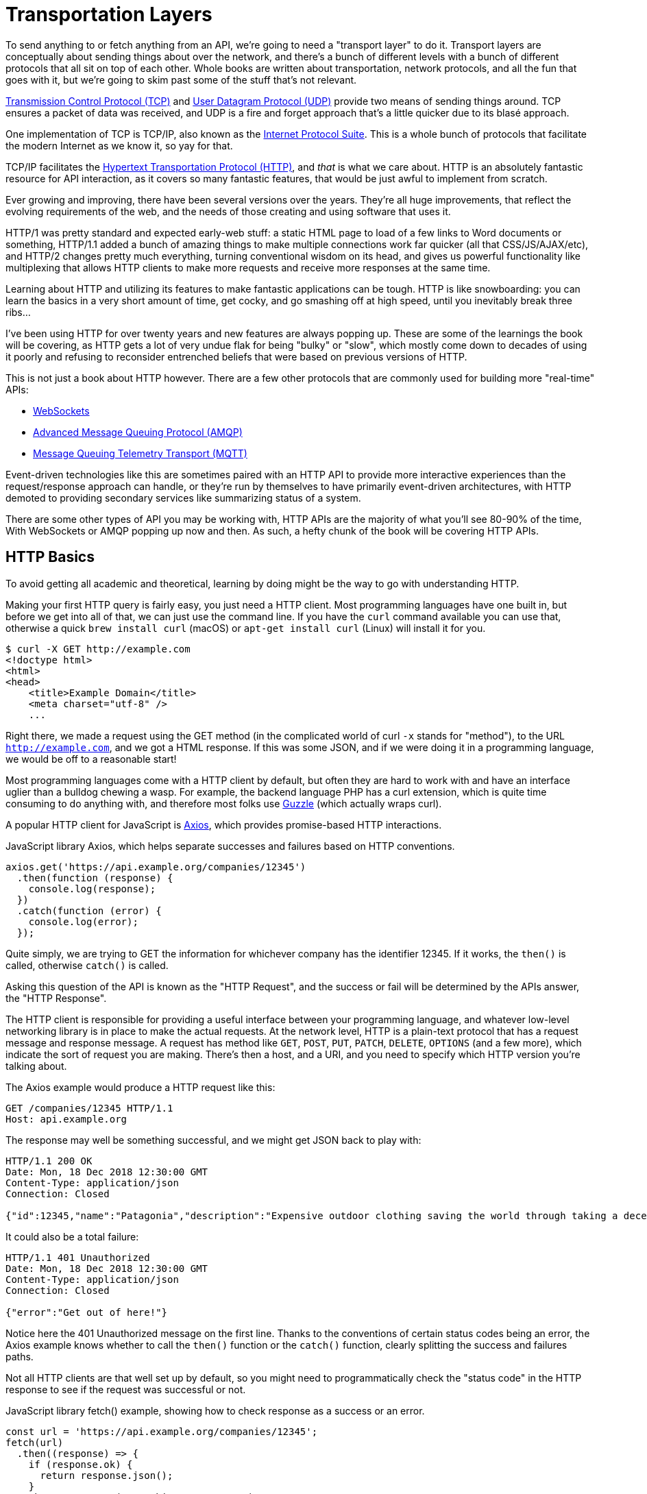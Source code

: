 = Transportation Layers

To send anything to or fetch anything from an API, we're going to need a
"transport layer" to do it. Transport layers are conceptually about sending
things about over the network, and there's a bunch of different levels with a
bunch of different protocols that all sit on top of each other. Whole books are
written about transportation, network protocols, and all the fun that goes with
it, but we're going to skim past some of the stuff that's not relevant. 

http://https://wikipedia.org/wiki/Transmission_Control_Protocol[Transmission
Control Protocol (TCP)] and
http://https://en.wikipedia.org/wiki/User_Datagram_Protocol[User
Datagram Protocol (UDP)] provide two means of sending things around. TCP
ensures a packet of data was received, and UDP is a fire and forget
approach that's a little quicker due to its blasé approach.

One implementation of TCP is TCP/IP, also known as the
http://https://en.wikipedia.org/wiki/Internet_protocol_suite[Internet
Protocol Suite]. This is a whole bunch of protocols that facilitate the
modern Internet as we know it, so yay for that.

TCP/IP facilitates the
http://https://en.wikipedia.org/wiki/Hypertext_Transfer_Protocol[Hypertext
Transportation Protocol (HTTP)], and _that_ is what we care about. HTTP
is an absolutely fantastic resource for API interaction, as it covers so
many fantastic features, that would be just awful to implement from
scratch.

Ever growing and improving, there have been several versions over the years.
They're all huge improvements, that reflect the evolving requirements of the
web, and the needs of those creating and using software that uses it. 

HTTP/1 was pretty standard and expected early-web stuff: a static HTML page to
load of a few links to Word documents or something, HTTP/1.1 added a bunch of
amazing things to make multiple connections work far quicker (all that
CSS/JS/AJAX/etc), and HTTP/2 changes pretty much everything, turning
conventional wisdom on its head, and gives us powerful functionality like
multiplexing that allows HTTP clients to make more requests and receive more
responses at the same time.

Learning about HTTP and utilizing its features to make fantastic
applications can be tough. HTTP is like snowboarding: you can learn the
basics in a very short amount of time, get cocky, and go smashing off at
high speed, until you inevitably break three ribs... 

I've been using HTTP for over twenty years and new features are always popping
up. These are some of the learnings the book will be covering, as HTTP gets a
lot of very undue flak for being "bulky" or "slow", which mostly come down to
decades of using it poorly and refusing to reconsider entrenched beliefs that
were based on previous versions of HTTP.

This is not just a book about HTTP however. There are a few other protocols that
are commonly used for building more "real-time" APIs:

- http://https://wikipedia.org/wiki/WebSocket[WebSockets]
- http://https://wikipedia.org/wiki/Advanced_Message_Queuing_Protocol[Advanced
Message Queuing Protocol (AMQP)]
- https://mqtt.org/[Message Queuing Telemetry Transport (MQTT)]

Event-driven technologies like this are sometimes paired with an HTTP API to
provide more interactive experiences than the request/response approach can
handle, or they're run by themselves to have primarily event-driven
architectures, with HTTP demoted to providing secondary services like
summarizing status of a system.

There are some other types of API you may be working with, HTTP APIs are the majority of what you'll see
80-90% of the time, With WebSockets or AMQP popping up now and then. As such, a
hefty chunk of the book will be covering HTTP APIs.

== HTTP Basics

To avoid getting all academic and theoretical, learning by doing might
be the way to go with understanding HTTP.

Making your first HTTP query is fairly easy, you just need a HTTP client. Most
programming languages have one built in, but before we get into all of that, we
can just use the command line. If you have the `curl` command available you can
use that, otherwise a quick `brew install curl` (macOS) or `apt-get install
curl` (Linux) will install it for you.

[source,bash]
----
$ curl -X GET http://example.com
<!doctype html>
<html>
<head>
    <title>Example Domain</title>
    <meta charset="utf-8" />
    ...
----

Right there, we made a request using the GET method (in the complicated world of
curl `-x` stands for "method"), to the URL `http://example.com`, and we got a
HTML response. If this was some JSON, and if we were doing it in a programming
language, we would be off to a reasonable start!

Most programming languages come with a HTTP client by default, but often
they are hard to work with and have an interface uglier than a bulldog
chewing a wasp. For example, the backend language PHP has a curl
extension, which is quite time consuming to do anything with, and
therefore most folks use http://docs.guzzlephp.org/[Guzzle] (which
actually wraps curl).

A popular HTTP client for JavaScript is
http://https://github.com/axios/axios[Axios], which provides
promise-based HTTP interactions.

.JavaScript library Axios, which helps separate successes and failures based on HTTP conventions.
[source,javascript]
--
axios.get('https://api.example.org/companies/12345')
  .then(function (response) {
    console.log(response);
  })
  .catch(function (error) {
    console.log(error);
  });
--

Quite simply, we are trying to GET the information for whichever company
has the identifier 12345. If it works, the `then()` is called, otherwise
`catch()` is called.

Asking this question of the API is known as the "HTTP Request", and the
success or fail will be determined by the APIs answer, the "HTTP
Response".

The HTTP client is responsible for providing a useful interface between
your programming language, and whatever low-level networking library is
in place to make the actual requests. At the network level, HTTP is a
plain-text protocol that has a request message and response message. A
request has method like `GET`, `POST`, `PUT`, `PATCH`, `DELETE`, `OPTIONS` (and a
few more), which indicate the sort of request you are making. There's
then a host, and a URI, and you need to specify which HTTP version
you're talking about.

The Axios example would produce a HTTP request like this:

----
GET /companies/12345 HTTP/1.1
Host: api.example.org
----

The response may well be something successful, and we might get JSON
back to play with:

----
HTTP/1.1 200 OK
Date: Mon, 18 Dec 2018 12:30:00 GMT
Content-Type: application/json
Connection: Closed

{"id":12345,"name":"Patagonia","description":"Expensive outdoor clothing saving the world through taking a decent moral stance"}
----

It could also be a total failure:

----
HTTP/1.1 401 Unauthorized
Date: Mon, 18 Dec 2018 12:30:00 GMT
Content-Type: application/json
Connection: Closed

{"error":"Get out of here!"}
----

Notice here the 401 Unauthorized message on the first line. Thanks to
the conventions of certain status codes being an error, the Axios example knows whether to call the `then()` function or the `catch()` function, clearly splitting the success and failures paths.

Not all HTTP clients are that well set up by default, so you might need to programmatically check the "status code" in the HTTP
response to see if the request was successful or not.

.JavaScript library fetch() example, showing how to check response as a success or an error.
[source,js]
----
const url = 'https://api.example.org/companies/12345';
fetch(url)
  .then((response) => {
    if (response.ok) {
      return response.json();
    }
    throw new Error('Something went wrong');
  })
  .then((responseJson) => {
    console.log(error);
  })
  .catch((error) => {
    console.log(error);
  });
----

== HTTP Methods

We have made a `GET` request, because they are nice an easy. There are
plenty more methods out there, which all have their own specific meaning
and uses. Some APIs will use more than others, but it's important to
learn what is what.

* `GET` - Fetching things, shouldn't cause anything to change on the API
other than maybe some metrics.
* `POST` - Most commonly used for "creating" resources, but
can be done for anything which changes state, like triggering actions. 
* `PUT` - Often used by APIs for "updating" resources, but is more semantically an "upsert" or "create or update". This is used for "idempotent" requests, meaning making the request multiple times doesn't change state thing multiple times.
* `PATCH` - Update just a few properties instead of everything, to avoid two clients race-condition clobbering data sent from the other.
* `DELETE` - Does what it says on the tin.
* `HEAD` - Like a `GET`, but only return the headers, which can be used for quickly checking something exists without wasting time downloading the whole response.

There are a few others like `TRACE` and `OPTIONS` which we can ignore for now.

If the API you are talking to calls itself a "REST API", it's likely to
use all of those methods. If it calls itself "RPC", it might only use
`GET` and `POST`. If it's GraphQL, interactions will probably all happen over `POST`.

.A table showing what sort of HTTP methods are used for different types of APIs.
[%autowidth]
|===
| Paradigm | GET | POST | PUT | PATCH | DELETE | HEAD

| REST API | ✅ | ✅ | ✅ | ✅ | ✅ | ✅
| RPC API | ✅ | ✅ | ❌ | ❌ | ❌ | ❌
| GraphQL API | ✅ | ℹ️ | ❌ | ❌ | ❌ | ❌
|===

Confused? I know. We'll get there.

== HTTP Status Codes

A status code is a number with a special meaning defined in RFC 9110. The status codes are broken down into various types of success or failure. 

In ye olden days when AJAX was first creeping into web development, it was common for people to ignore most of the HTTP specification and just focus on the body, returning something like:

[source,json]
----
{ "success": true }
// or 
{ "success": "success" }
// or 
{ "isFailure": true }
----

This is incredibly difficult to reason about at a generic level, so you have to train all of your network logic to know that `isFailure: false` is... good?

These days it's far more common for API developers to utilize HTTP properly, and send you an appropriate status code so you can figure out what to do next based.

Status codes are grouped into a few different categories:, with the
first number being a wide category, then the rest of the digits pointing to a more specific scenario.

=== ✅ 200-299 = Success

Whatever your application tried to do was successful, up to the point
that the response was sent. A 200 OK means you got your answer, a 201
Created means the thing was created, but keep in mind that a 202
Accepted does not say anything about the actual result, it only
indicates that a request was accepted and is being processed
asynchronously. It could still go wrong, but at the time of responding
it was all looking good so far.

=== ➡️ 300-399 = Redirects

These are all about sending the calling application somewhere else for
the actual resource. The best known of these are the `303 See Other` and
the `301 Moved Permanently`, which are used a lot on the web to redirect
a browser to another URL. Some folks use a `Location` header to point to
the content, so if you see a 3xx check for that.

=== 🙊 400-499 = Client Errors

With these status codes, APIs indicate that the client has done
something invalid and needs to fix the request before resending it.

=== 🔥 500-599 = Server Errors

With these status codes, the API is indicating that something went wrong
in their side. For example, a database connection failed, or another
service was down. Typically, a client application can retry the request.
The server can even specify when the client should retry, using a
`Retry-After` HTTP header.

=== Common Errors

Arguments between developers will continue for the rest of time over the
exact appropriate code to use in any given situation, but these are the
most important status codes to look out for in an API:

* 400 - Bad Request (should really be for invalid syntax, but some .folks
use for validation)
* 401 - Unauthorized (no current user and there should be).
* 403 - The current user is forbidden from accessing this data.
* 404 - That URL is not a valid route, or the item resource does not.
exist
* 405 - Method Not Allowed (e.g.: you tried to `POST` on something .that should have been a `GET`.)
* 405 - Not Acceptable (e.g.: You tried to send a Content-Type of .JSON for something that doesn't expect JSON)
* 409 - Conflict (Maybe somebody else just changed some of this .data, or
status cannot change from e.g: "published" to "draft")
* 410 - Data has been deleted, deactivated, suspended, etc..
* 415 - The request had a `Content-Type` which the server does not .know
how to handle
* 429 - Rate Limited, which means take a breather, sleep a bit, try.
again
* 500 - Something unexpected happened, and it is the APIs fault.
* 503 - API is not here right now, please try again later.

You might spot others popping up from time to time, so check on
http://http.cat/[http.cats] (or
http://www.iana.org/assignments/http-status-codes/http-status-codes.xhtml[iana.org]
for a more formal list) when you see one that's not familiar.

== HTTP Headers

Headers have been mentioned a few times, and they're another great
feature for HTTP.

HTTP headers are meta-data about the request or response, and control
all sorts of things, like the Content-Type (JSON, XML, or something else), or
cache controls (if the response is cacheable and for how long), etc.

For example, some APIs accept "form data", as well as JSON. It's
important to understand which is being sent by default, and which the
API wants.

Sending form data might look like this:

[source,javascript]
----
const instance = axios.create({
  baseURL: 'https://api.example.com/',
  headers: {'Content-Type': 'application/x-www-form-urlencoded'}
});

const formData = new URLSearchParams({someParam: 'Some value'}).toString();

instance.post('/hello', formData);
----

Sending the same data as JSON might look a little more like this:

[source,javascript]
----
const instance = axios.create({
  baseURL: 'https://api.example.com/',
  headers: {'Content-Type': 'application/json'}
});

const jsonData = JSON.stringify({someParam: 'Some value'});
instance.post('/hello', jsonData);
----

Notice the only real difference here is that we have changed the
Content-Type, and changed how we generate the string. HTTP APIs are very
flexible in this way.

Some APIs will let you request data in a format relevant to your needs: CSV,
YAML, or other more complex binary formats. If there is a choice of data formats for a response, you can
pick one, by putting the http://wikipedia.org/wiki/Media_type[media type] in the `Accept` header.

[source,javascript]
----
var instance = axios.create({
  baseURL: 'https://api.example.com/',
  headers: {'Accept': 'application/csv'}
});
instance.get('/reports/123');
----

Requesting a media type that the API does not support then you will probably
give you a https://www.rfc-editor.org/rfc/rfc9110#name-406-not-acceptable[406
Not Acceptable] client error. In which case you'll need to update your code to
use another data format.

Headers can do a whole lot more than just switch content types, but we
will look at more headers in relevant content as we go.

=== Making HTTP Requests with a GUI

We have tried using `curl` in the command line, and talked through some JavaScript examples, but if you want to play around with HTTP requests a lot more you'll can progress next to using a GUI (Graphical User Interface), then we'll use that to make sample code in our favourite programming language.

There are plenty of HTTP GUI applications out there, but the three
biggest are:

- https://www.postman.com/product/rest-client/[Postman] - Complete API development environment.
- https://insomnia.rest/products/insomnia[Insomnia] - API client for GraphQL, REST, and gRPC.
- https://paw.cloud/[Paw] (macOS) - Fast and feature rich native macOS application.
- https://nightingale.rest/[Nightingale] (Windows) - A modern, resource-efficient REST API client for Windows.
- https://www.thunderclient.com/[Thunder Client] - A lightweight REST API Client Extension for VS Code.

Kicking the tyres of an API with a GUI HTTP client like this is a great way to make sure things work as you expect, allowing you to build up complex requests and even chained interactions, without having to try to write a bunch of JSON or awkward command-line arguments. 

.Paw HTTP client on macOS making a GET request.
image::images/paw.png[Paw HTTP client]

Paw is a lot of fun, but I like using Thunder Client as it keeps me right there in VS Code when I'm working. Here is Thunder Client hitting the Protect Earth API.

.Thunder Client extension for VS Code, calling the Protect Earth API
image::images/thunderclient.png[Thunderclient HTTP client]

Once you've got the API interacting in the way you want, most of these GUI's will help you generate some "sample code" in the programming language of your choice. You can grab that, and pop it into your application (or an interactive console that speaks your programming language) to get even closer to making your first successful interaction in code.

.Thunder Client extension generating Swift HTTP code automatically
image::images/thunderclient-generate-code.png[Thunderclient generating some Swift code]

Without knowing any Swift I can grab this code, and my application will make a successful request. 

Another option you will probably come across is Postman. It can be a bit daunting as it's grown from being a simple HTTP client, to being a whole API toolsuite, but API developers will often share "Postman Collections", which you can use to interact with their API like an "API console". Try installing it and playing around with the https://www.twilio.com/docs/openapi/using-twilio-postman-collections[Twilio Postman Collection] to see how far you can get.

There is a huge amount more to working with an API than just prodding it with a HTTP request. Authentication will likely cause problems for most APIs, but even when an API client is successfully making requests and getting responses, "GET THE THING" requests like this is overly simplistic and brittle. A lot of developers unfortunately do stop at this point, which makes it a great place to end the chapter, and we can spend the rest of the book making interactions as reliable as possible.

////
TODO

- Talk about HTTP/3 and what relevant changes it has, can you use it already in any languages, tools, etc.

- illustrations / images / coloring might make the HTTP Status codes breakouts easier to remember. A big, smiley green box around 2xx, for example, vs. a red-angry client for 4xx and a broken server for 5xx, etc

////
